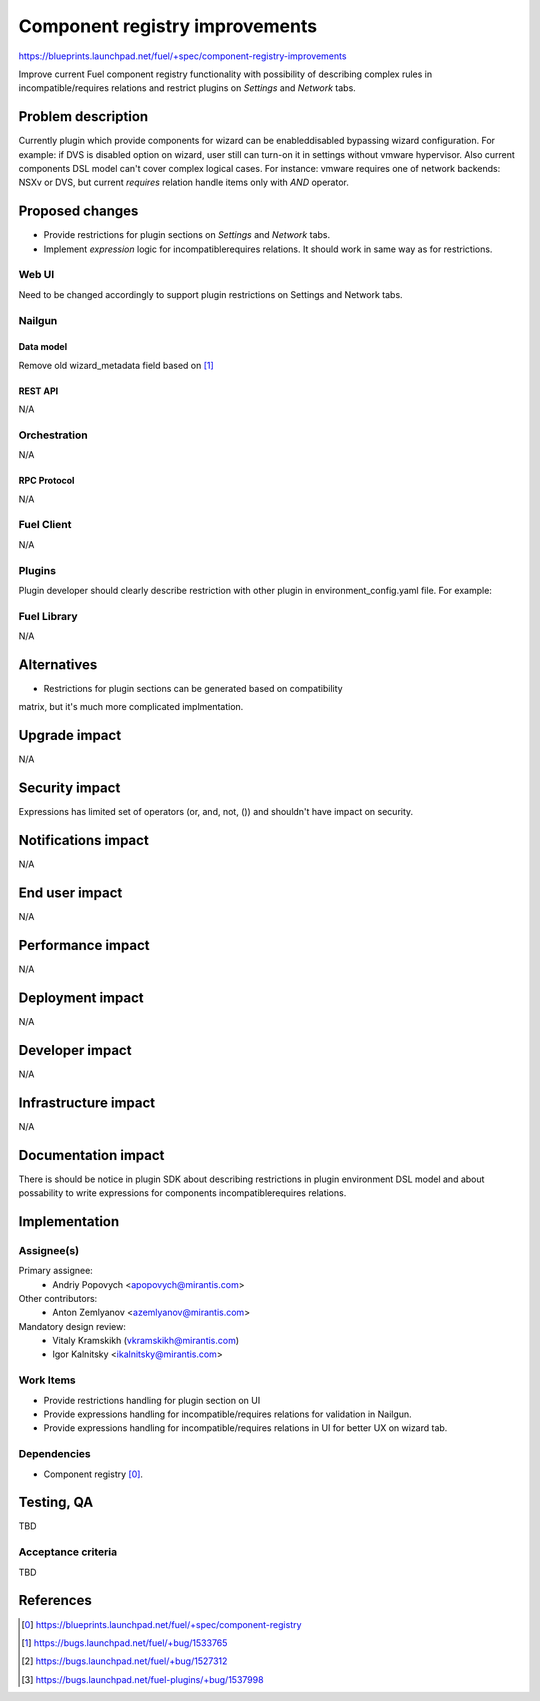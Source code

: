 ..
 This work is licensed under a Creative Commons Attribution 3.0 Unported
 License.

 http://creativecommons.org/licenses/by/3.0/legalcode

===============================
Component registry improvements
===============================

https://blueprints.launchpad.net/fuel/+spec/component-registry-improvements

Improve current Fuel component registry functionality with possibility of
describing complex rules in incompatible/requires relations and restrict plugins
on `Settings` and `Network` tabs.

--------------------
Problem description
--------------------

Currently plugin which provide components for wizard can be enabled\disabled
bypassing wizard configuration. For example: if DVS is disabled option on
wizard, user still can turn-on it in settings without vmware hypervisor.
Also current components DSL model can't cover complex logical cases. For
instance: vmware requires one of network backends: NSXv or DVS, but current
`requires` relation handle items only with `AND` operator.


----------------
Proposed changes
----------------

* Provide restrictions for plugin sections on `Settings` and `Network` tabs.
* Implement `expression` logic for incompatible\requires relations. It should
  work in same way as for restrictions.


Web UI
======

Need to be changed accordingly to support plugin restrictions on Settings and
Network tabs.


Nailgun
=======

Data model
----------

Remove old wizard_metadata field based on  [1]_


REST API
--------

N/A


Orchestration
=============

N/A


RPC Protocol
------------

N/A


Fuel Client
===========

N/A


Plugins
=======

Plugin developer should clearly describe restriction with other plugin in
environment_config.yaml file. For example:



Fuel Library
============

N/A


------------
Alternatives
------------

* Restrictions for plugin sections can be generated based on compatibility
matrix, but it's much more complicated implmentation.


--------------
Upgrade impact
--------------

N/A


---------------
Security impact
---------------

Expressions has limited set of operators (or, and, not, ()) and shouldn't
have impact on security.


--------------------
Notifications impact
--------------------

N/A


---------------
End user impact
---------------

N/A


------------------
Performance impact
------------------

N/A


-----------------
Deployment impact
-----------------

N/A


----------------
Developer impact
----------------

N/A


---------------------
Infrastructure impact
---------------------

N/A


--------------------
Documentation impact
--------------------

There is should be notice in plugin SDK about describing restrictions
in plugin environment DSL model and about possability to write expressions
for components incompatible\requires relations.


--------------
Implementation
--------------

Assignee(s)
===========

Primary assignee:
  * Andriy Popovych <apopovych@mirantis.com>

Other contributors:
  * Anton Zemlyanov <azemlyanov@mirantis.com>

Mandatory design review:
  * Vitaly Kramskikh (vkramskikh@mirantis.com)
  * Igor Kalnitsky <ikalnitsky@mirantis.com>


Work Items
==========

* Provide restrictions handling for plugin section on UI
* Provide expressions handling for incompatible/requires relations for
  validation in Nailgun.
* Provide expressions handling for incompatible/requires relations in UI
  for better UX on wizard tab.


Dependencies
============

* Component registry [0]_.


------------
Testing, QA
------------

TBD


Acceptance criteria
===================

TBD


----------
References
----------

.. [0] https://blueprints.launchpad.net/fuel/+spec/component-registry
.. [1] https://bugs.launchpad.net/fuel/+bug/1533765
.. [2] https://bugs.launchpad.net/fuel/+bug/1527312
.. [3] https://bugs.launchpad.net/fuel-plugins/+bug/1537998
